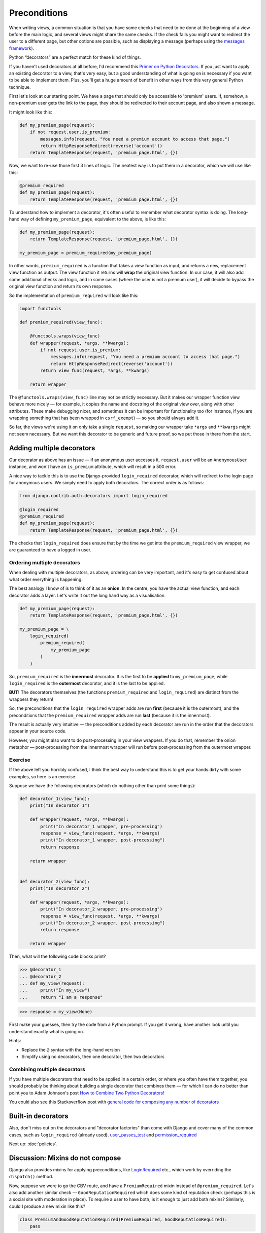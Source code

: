 Preconditions
=============

When writing views, a common situation is that you have some checks that need to
be done at the beginning of a view before the main logic, and several views
might share the same checks. If the check fails you might want to redirect the
user to a different page, but other options are possible, such as displaying a
message (perhaps using the `messages framework
<https://docs.djangoproject.com/en/stable/ref/contrib/messages/>`_).

Python “decorators” are a perfect match for these kind of things.

If you haven't used decorators at all before, I'd recommend this `Primer on
Python Decorators <https://realpython.com/primer-on-python-decorators/>`_. If
you just want to apply an existing decorator to a view, that's very easy, but a
good understanding of what is going on is necessary if you want to be able to
implement them. Plus, you'll get a huge amount of benefit in other ways from
this very general Python technique.

First let's look at our starting point. We have a page that should only be
accessible to 'premium' users. If, somehow, a non-premium user gets the link to
the page, they should be redirected to their account page, and also shown a
message.

It might look like this:

.. code-block:: python

   def my_premium_page(request):
       if not request.user.is_premium:
           messages.info(request, "You need a premium account to access that page.")
           return HttpResponseRedirect(reverse('account'))
       return TemplateResponse(request, 'premium_page.html', {})


Now, we want to re-use those first 3 lines of logic. The neatest way is to put
them in a decorator, which we will use like this:

.. code-block:: python

   @premium_required
   def my_premium_page(request):
       return TemplateResponse(request, 'premium_page.html', {})


To understand how to implement a decorator, it's often useful to remember what
decorator syntax is doing. The long-hand way of defining ``my_premium_page``,
equivalent to the above, is like this:

.. code-block:: python

   def my_premium_page(request):
       return TemplateResponse(request, 'premium_page.html', {})

   my_premium_page = premium_required(my_premium_page)

In other words, ``premium_required`` is a function that takes a view function as
input, and returns a new, replacement view function as output. The view function
it returns will **wrap** the original view function. In our case, it will also
add some additional checks and logic, and in some cases (where the user is not a
premium user), it will decide to bypass the original view function and return
its own response.

So the implementation of ``premium_required`` will look like this:


.. code-block:: python

   import functools

   def premium_required(view_func):

       @functools.wraps(view_func)
       def wrapper(request, *args, **kwargs):
           if not request.user.is_premium:
               messages.info(request, "You need a premium account to access that page.")
               return HttpResponseRedirect(reverse('account'))
           return view_func(request, *args, **kwargs)

       return wrapper


The ``@functools.wraps(view_func)`` line may not be strictly necessary. But it
makes our wrapper function view behave more nicely — for example, it copies the
name and docstring of the original view over, along with other attributes. These
make debugging nicer, and sometimes it can be important for functionality too
(for instance, if you are wrapping something that has been wrapped in
``csrf_exempt``) — so you should always add it.

So far, the views we're using it on only take a single ``request``, so making
our wrapper take ``*args`` and ``**kwargs`` might not seem necessary. But we
want this decorator to be generic and future proof, so we put those in there
from the start.


Adding multiple decorators
--------------------------

Our decorator as above has an issue — if an anonymous user accesses it,
``request.user`` will be an ``AnonymousUser`` instance, and won't have an
``is_premium`` attribute, which will result in a 500 error.

A nice way to tackle this is to use the Django-provided ``login_required``
decorator, which will redirect to the login page for anonymous users.
We simply need to apply both decorators. The correct order is as
follows:

.. code-block:: python

   from django.contrib.auth.decorators import login_required

   @login_required
   @premium_required
   def my_premium_page(request):
       return TemplateResponse(request, 'premium_page.html', {})


The checks that ``login_required`` does ensure that by the time we get into the
``premium_required`` view wrapper, we are guaranteed to have a logged in user.


Ordering multiple decorators
~~~~~~~~~~~~~~~~~~~~~~~~~~~~

When dealing with multiple decorators, as above, ordering can be very important,
and it's easy to get confused about what order everything is happening.

The best analogy I know of is to think of it as an **onion**. In the centre, you
have the actual view function, and each decorator adds a layer. Let's write it
out the long hand way as a visualisation:

.. code-block:: python

   def my_premium_page(request):
       return TemplateResponse(request, 'premium_page.html', {})

   my_premium_page = \
       login_required(
           premium_required(
               my_premium_page
           )
       )

So, ``premium_required`` is the **innermost** decorator. It is the first to be
**applied** to ``my_premium_page``, while ``login_required`` is the
**outermost** decorator, and it is the last to be applied.

**BUT!** The decorators themselves (the functions ``premium_required`` and
``login_required``) are distinct from the wrappers they return!

So, the preconditions that the ``login_required`` wrapper adds are run **first**
(because it is the outermost), and the preconditions that the
``premium_required`` wrapper adds are run **last** (because it is the
innermost).

The result is actually very intuitive — the preconditions added by each
decorator are run in the order that the decorators appear in your source code.

However, you might also want to do post-processing in your view wrappers. If you
do that, remember the onion metaphor — post-processing from the innermost
wrapper will run before post-processing from the outermost wrapper.

Exercise
~~~~~~~~

If the above left you horribly confused, I think the best way to understand this
is to get your hands dirty with some examples, so here is an exercise.

Suppose we have the following decorators (which do nothing other than print some
things):


.. code-block:: python

   def decorator_1(view_func):
       print("In decorator_1")

       def wrapper(request, *args, **kwargs):
           print("In decorator_1 wrapper, pre-processing")
           response = view_func(request, *args, **kwargs)
           print("In decorator_1 wrapper, post-processing")
           return response

       return wrapper


   def decorator_2(view_func):
       print("In decorator_2")

       def wrapper(request, *args, **kwargs):
           print("In decorator_2 wrapper, pre-processing")
           response = view_func(request, *args, **kwargs)
           print("In decorator_2 wrapper, post-processing")
           return response

       return wrapper

Then, what will the following code blocks print?


.. code-block:: python

   >>> @decorator_1
   ... @decorator_2
   ... def my_view(request):
   ...     print("In my_view")
   ...     return "I am a response"

.. code-block:: python

   >>> response = my_view(None)

First make your guesses, then try the code from a Python prompt. If you get it
wrong, have another look until you understand exactly what is going on.

Hints:

* Replace the ``@`` syntax with the long-hand version
* Simplify using no decorators, then one decorator, then two decorators


Combining multiple decorators
~~~~~~~~~~~~~~~~~~~~~~~~~~~~~

If you have multiple decorators that need to be applied in a certain order, or
where you often have them together, you should probably be thinking about
building a single decorator that combines them — for which I can do no better
than point you to Adam Johnson's post `How to Combine Two Python Decorators
<https://adamj.eu/tech/2020/04/01/how-to-combine-two-python-decorators/>`_!

You could also see this Stackoverflow post with `general code for composing any
number of decorators
<https://stackoverflow.com/questions/5409450/can-i-combine-two-decorators-into-a-single-one-in-python>`_


Built-in decorators
-------------------

Also, don't miss out on the decorators and "decorator factories" than come with
Django and cover many of the common cases, such as ``login_required`` (already
used), `user_passes_test
<https://docs.djangoproject.com/en/stable/topics/auth/default/#django.contrib.auth.decorators.user_passes_test>`_
and `permission_required
<https://docs.djangoproject.com/en/stable/topics/auth/default/#the-permission-required-decorator>`_

Next up: :doc:`policies`.

.. _mixins-do-not-compose:

Discussion: Mixins do not compose
---------------------------------

Django also provides mixins for applying preconditions, like `LoginRequired
<https://docs.djangoproject.com/en/stable/topics/auth/default/#the-loginrequired-mixin>`_
etc., which work by overriding the ``dispatch()`` method.

Now, suppose we were to go the CBV route, and have a ``PremiumRequired`` mixin
instead of ``@premium_required``. Let's also add another similar check —
``GoodReputationRequired`` which does some kind of reputation check (perhaps
this is a social site with moderation in place). To require a user to have both,
is it enough to just add both mixins? Similarly, could I produce a new mixin
like this?

.. code-block:: python

   class PremiumAndGoodReputationRequired(PremiumRequired, GoodReputationRequired):
       pass


The answer is: **it depends**.

Let's suppose we used the `UserPassesTestMixin
<https://docs.djangoproject.com/en/stable/topics/auth/default/#django.contrib.auth.mixins.UserPassesTestMixin>`_
that Django provides, which will make our mixins quite short and simple. In this
case, our mixins will **not** compose as required, but will **silently fail** —
only one of the checks will run. If this was a feature critical for security,
that could be rather bad!

But if we implemented our base mixins some other way (like only overriding
``dispatch()``, and using ``super()`` correctly), they **should** compose.

(See the `preconditions discussion_views.py
<https://github.com/spookylukey/django-views-the-right-way/blob/master/code/the_right_way/preconditions/discussion_views.py>`_
file for a full example of both)

This issue is noted in the docs for ``UserPassesTestMixin`` — you cannot stack
multiple uses of it.

However, docs or not, this is a great example of how, in general, **mixins do
not compose**. I've said it :ref:`before <multiple-mixins>` but it is worth
repeating. You can have two mixins that work perfectly apart, but fail together.
To be sure that they do compose, you have to **know the implementation**.
Further, it's entirely possible that when you first put them together there is
no issue, but a later change means they may start failing in the worst possible
way — **silently**.

This is a horrible way to write software! As much as possible, we should choose
techniques where you can simply depend on the interface of some code to know
that you are using it correctly, rather than its implementation.

Decorators aren't prone to this problem. Mixins are like injecting things right
into the middle of someone else's code, hoping that the context will fit, while
decorators wrap existing functionality depending only on its interface.
